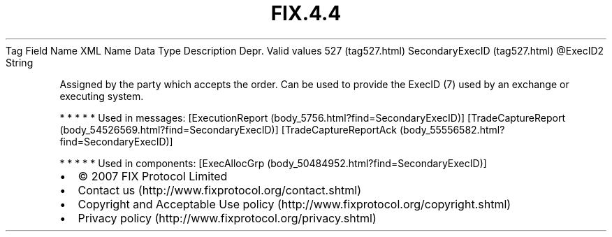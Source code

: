 .TH FIX.4.4 "" "" "Tag #527"
Tag
Field Name
XML Name
Data Type
Description
Depr.
Valid values
527 (tag527.html)
SecondaryExecID (tag527.html)
\@ExecID2
String
.PP
Assigned by the party which accepts the order. Can be used to
provide the ExecID (7) used by an exchange or executing system.
.PP
   *   *   *   *   *
Used in messages:
[ExecutionReport (body_5756.html?find=SecondaryExecID)]
[TradeCaptureReport (body_54526569.html?find=SecondaryExecID)]
[TradeCaptureReportAck (body_55556582.html?find=SecondaryExecID)]
.PP
   *   *   *   *   *
Used in components:
[ExecAllocGrp (body_50484952.html?find=SecondaryExecID)]

.PD 0
.P
.PD

.PP
.PP
.IP \[bu] 2
© 2007 FIX Protocol Limited
.IP \[bu] 2
Contact us (http://www.fixprotocol.org/contact.shtml)
.IP \[bu] 2
Copyright and Acceptable Use policy (http://www.fixprotocol.org/copyright.shtml)
.IP \[bu] 2
Privacy policy (http://www.fixprotocol.org/privacy.shtml)
